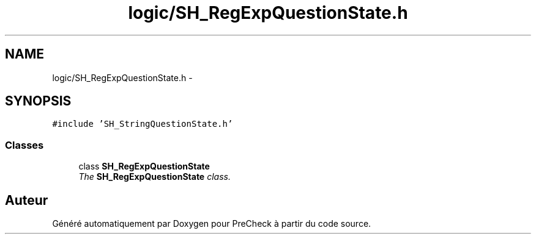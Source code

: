.TH "logic/SH_RegExpQuestionState.h" 3 "Jeudi Juin 20 2013" "Version 0.3" "PreCheck" \" -*- nroff -*-
.ad l
.nh
.SH NAME
logic/SH_RegExpQuestionState.h \- 
.SH SYNOPSIS
.br
.PP
\fC#include 'SH_StringQuestionState\&.h'\fP
.br

.SS "Classes"

.in +1c
.ti -1c
.RI "class \fBSH_RegExpQuestionState\fP"
.br
.RI "\fIThe \fBSH_RegExpQuestionState\fP class\&. \fP"
.in -1c
.SH "Auteur"
.PP 
Généré automatiquement par Doxygen pour PreCheck à partir du code source\&.
